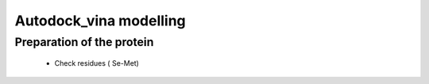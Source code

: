 
Autodock_vina modelling
=======================

Preparation of the protein
__________________________

    * Check residues ( Se-Met) 

